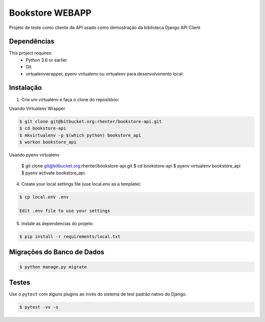 ================
Bookstore WEBAPP
================

Projeto de teste como cliente da API usado como demostração da biblioteca Django API Client

Dependências
============

This project requires:
    * Python 3.6 or earlier
    * Git
    * virtualenvwrapper, pyenv virtualenv ou virtualenv para desenvolvimento local

Instalação
==========

1. Crie um virtualenv e faça o clone do repositório:

Usando Virtualenv Wrapper

.. code-block:: shell

    $ git clone git@bitbucket.org:rhenter/bookstore-api.git
    $ cd bookstore-api
    $ mkvirtualenv -p $(which python) bookstore_api
    $ workon bookstore_api

Usando pyenv virtualenv

    $ git clone git@bitbucket.org:rhenter/bookstore-api.git
    $ cd bookstore-api
    $ pyenv virtualenv bookstore_api
    $ pyenv activate bookstore_api

4. Create your local settings file (use local.env as a template):

.. code-block:: shell

    $ cp local.env .env

    Edit .env file to use your settings

5. Instale as dependencias do projeto:

.. code-block:: shell

    $ pip install -r requirements/local.txt


Migrações do Banco de Dados
===========================

.. code-block:: shell

    $ python manage.py migrate

Testes
======

Use o ``pytest`` com alguns plugins ao invés do sistema de test padrão nativo do Django.

.. code-block:: shell

    $ pytest -vv -s
